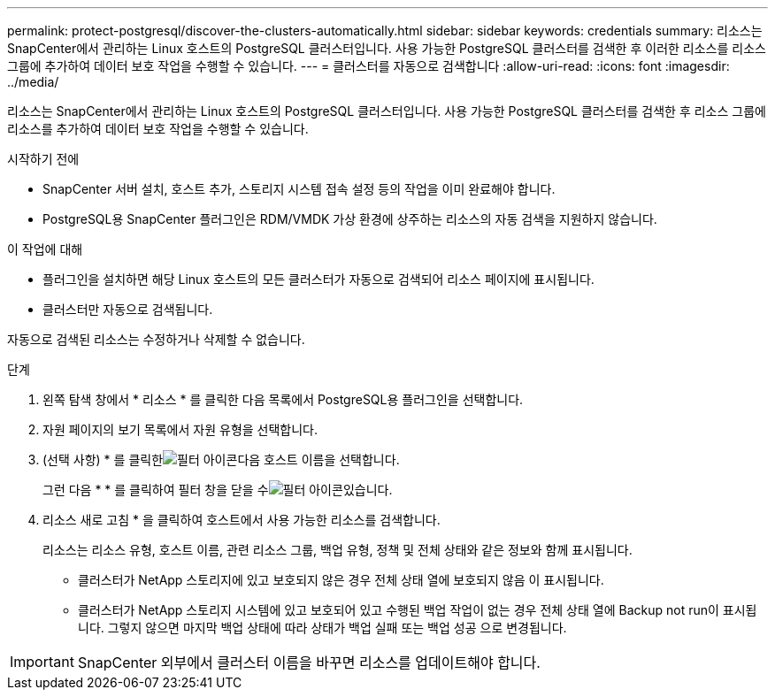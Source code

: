---
permalink: protect-postgresql/discover-the-clusters-automatically.html 
sidebar: sidebar 
keywords: credentials 
summary: 리소스는 SnapCenter에서 관리하는 Linux 호스트의 PostgreSQL 클러스터입니다. 사용 가능한 PostgreSQL 클러스터를 검색한 후 이러한 리소스를 리소스 그룹에 추가하여 데이터 보호 작업을 수행할 수 있습니다. 
---
= 클러스터를 자동으로 검색합니다
:allow-uri-read: 
:icons: font
:imagesdir: ../media/


[role="lead"]
리소스는 SnapCenter에서 관리하는 Linux 호스트의 PostgreSQL 클러스터입니다. 사용 가능한 PostgreSQL 클러스터를 검색한 후 리소스 그룹에 리소스를 추가하여 데이터 보호 작업을 수행할 수 있습니다.

.시작하기 전에
* SnapCenter 서버 설치, 호스트 추가, 스토리지 시스템 접속 설정 등의 작업을 이미 완료해야 합니다.
* PostgreSQL용 SnapCenter 플러그인은 RDM/VMDK 가상 환경에 상주하는 리소스의 자동 검색을 지원하지 않습니다.


.이 작업에 대해
* 플러그인을 설치하면 해당 Linux 호스트의 모든 클러스터가 자동으로 검색되어 리소스 페이지에 표시됩니다.
* 클러스터만 자동으로 검색됩니다.


자동으로 검색된 리소스는 수정하거나 삭제할 수 없습니다.

.단계
. 왼쪽 탐색 창에서 * 리소스 * 를 클릭한 다음 목록에서 PostgreSQL용 플러그인을 선택합니다.
. 자원 페이지의 보기 목록에서 자원 유형을 선택합니다.
. (선택 사항) * 를 클릭한image:../media/filter_icon.gif["필터 아이콘"]다음 호스트 이름을 선택합니다.
+
그런 다음 * * 를 클릭하여 필터 창을 닫을 수image:../media/filter_icon.gif["필터 아이콘"]있습니다.

. 리소스 새로 고침 * 을 클릭하여 호스트에서 사용 가능한 리소스를 검색합니다.
+
리소스는 리소스 유형, 호스트 이름, 관련 리소스 그룹, 백업 유형, 정책 및 전체 상태와 같은 정보와 함께 표시됩니다.

+
** 클러스터가 NetApp 스토리지에 있고 보호되지 않은 경우 전체 상태 열에 보호되지 않음 이 표시됩니다.
** 클러스터가 NetApp 스토리지 시스템에 있고 보호되어 있고 수행된 백업 작업이 없는 경우 전체 상태 열에 Backup not run이 표시됩니다. 그렇지 않으면 마지막 백업 상태에 따라 상태가 백업 실패 또는 백업 성공 으로 변경됩니다.





IMPORTANT: SnapCenter 외부에서 클러스터 이름을 바꾸면 리소스를 업데이트해야 합니다.
